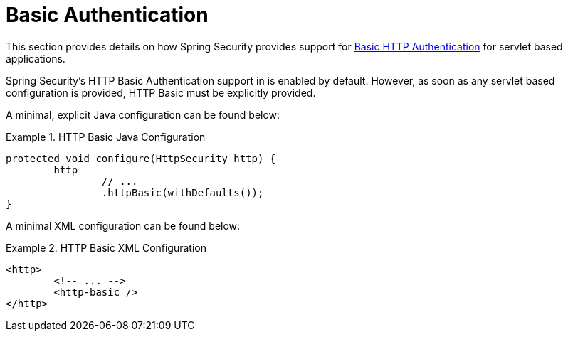 [[servlet-authentication-basic]]
= Basic Authentication

This section provides details on how Spring Security provides support for https://tools.ietf.org/html/rfc7617[Basic HTTP Authentication] for servlet based applications.
// FIXME: describe authenticationentrypoint, authenticationfailurehandler, authenticationsuccesshandler

Spring Security's HTTP Basic Authentication support in is enabled by default.
However, as soon as any servlet based configuration is provided, HTTP Basic must be explicitly provided.

A minimal, explicit Java configuration can be found below:

.HTTP Basic Java Configuration
====
[source,java]
----
protected void configure(HttpSecurity http) {
	http
		// ...
		.httpBasic(withDefaults());
}
----
====

A minimal XML configuration can be found below:

.HTTP Basic XML Configuration
====
[source,xml]
----
<http>
	<!-- ... -->
	<http-basic />
</http>
----
====
